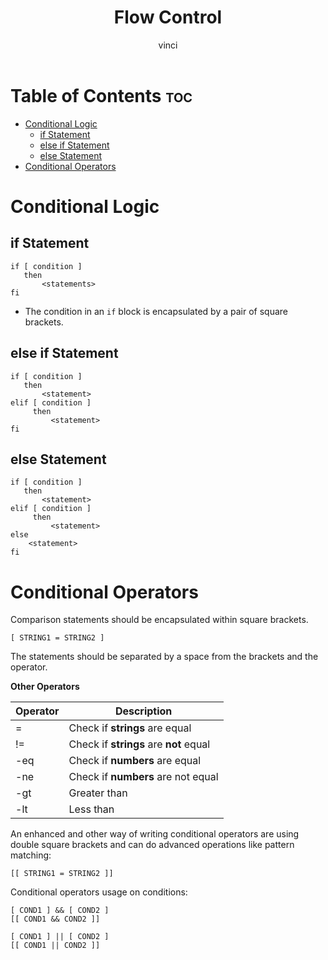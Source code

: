 #+TITLE: Flow Control
#+AUTHOR: vinci
#+OPTIONS: toc

* Table of Contents :toc:
- [[#conditional-logic][Conditional Logic]]
  - [[#if-statement][if Statement]]
  - [[#else-if-statement][else if Statement]]
  - [[#else-statement][else Statement]]
- [[#conditional-operators][Conditional Operators]]

* Conditional Logic

** if Statement
#+begin_src shell
  if [ condition ]
     then
         <statements>
  fi
#+end_src

- The condition in an ~if~ block is encapsulated by a pair of square brackets.

** else if Statement
#+begin_src shell
  if [ condition ]
     then
         <statement>
  elif [ condition ]
       then
           <statement>
  fi
#+end_src

** else Statement
#+begin_src shell
  if [ condition ]
     then
         <statement>
  elif [ condition ]
       then
           <statement>
  else
      <statement>
  fi
#+end_src

* Conditional Operators
Comparison statements should be encapsulated within square brackets.

#+begin_src shell
  [ STRING1 = STRING2 ]
#+end_src

The statements should be separated by a space from the brackets and the operator.

*Other Operators*
| Operator | Description                        |
|----------+------------------------------------|
| =        | Check if *strings* are equal       |
| !=       | Check if *strings* are *not* equal |
| -eq      | Check if *numbers* are equal       |
| -ne      | Check if *numbers* are not equal   |
| -gt      | Greater than                       |
| -lt      | Less than                          |

An enhanced and other way of writing conditional operators are using double square brackets and can do advanced operations like pattern matching:
#+begin_src shell
  [[ STRING1 = STRING2 ]]
#+end_src

Conditional operators usage on conditions:
#+begin_src shell
  [ COND1 ] && [ COND2 ]
  [[ COND1 && COND2 ]]

  [ COND1 ] || [ COND2 ]
  [[ COND1 || COND2 ]]
#+end_src

